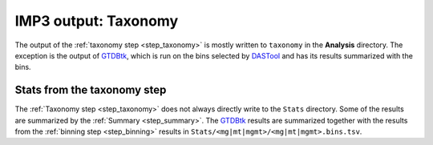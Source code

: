 .. _output_taxonomy:

=====================
IMP3 output: Taxonomy
=====================

The output of the :ref:`taxonomy step <step_taxonomy>` is mostly written to ``taxonomy`` in the **Analysis** directory. The exception
is the output of `GTDBtk <https://github.com/Ecogenomics/GTDBTk>`_, which is run on the bins selected by `DASTool <https://github.com/cmks/DAS_Tool>`_ 
and has its results summarized with the bins.


.. _output_taxonomy_stats:

----------------------------
Stats from the taxonomy step
----------------------------

The :ref:`Taxonomy step <step_taxonomy>` does not always directly write to the ``Stats`` directory. Some of the results are summarized by the :ref:`Summary <step_summary>`. 
The `GTDBtk <https://github.com/Ecogenomics/GTDBTk>`_ results are summarized together with the results from the :ref:`binning step <step_binning>` results in ``Stats/<mg|mt|mgmt>/<mg|mt|mgmt>.bins.tsv``.




